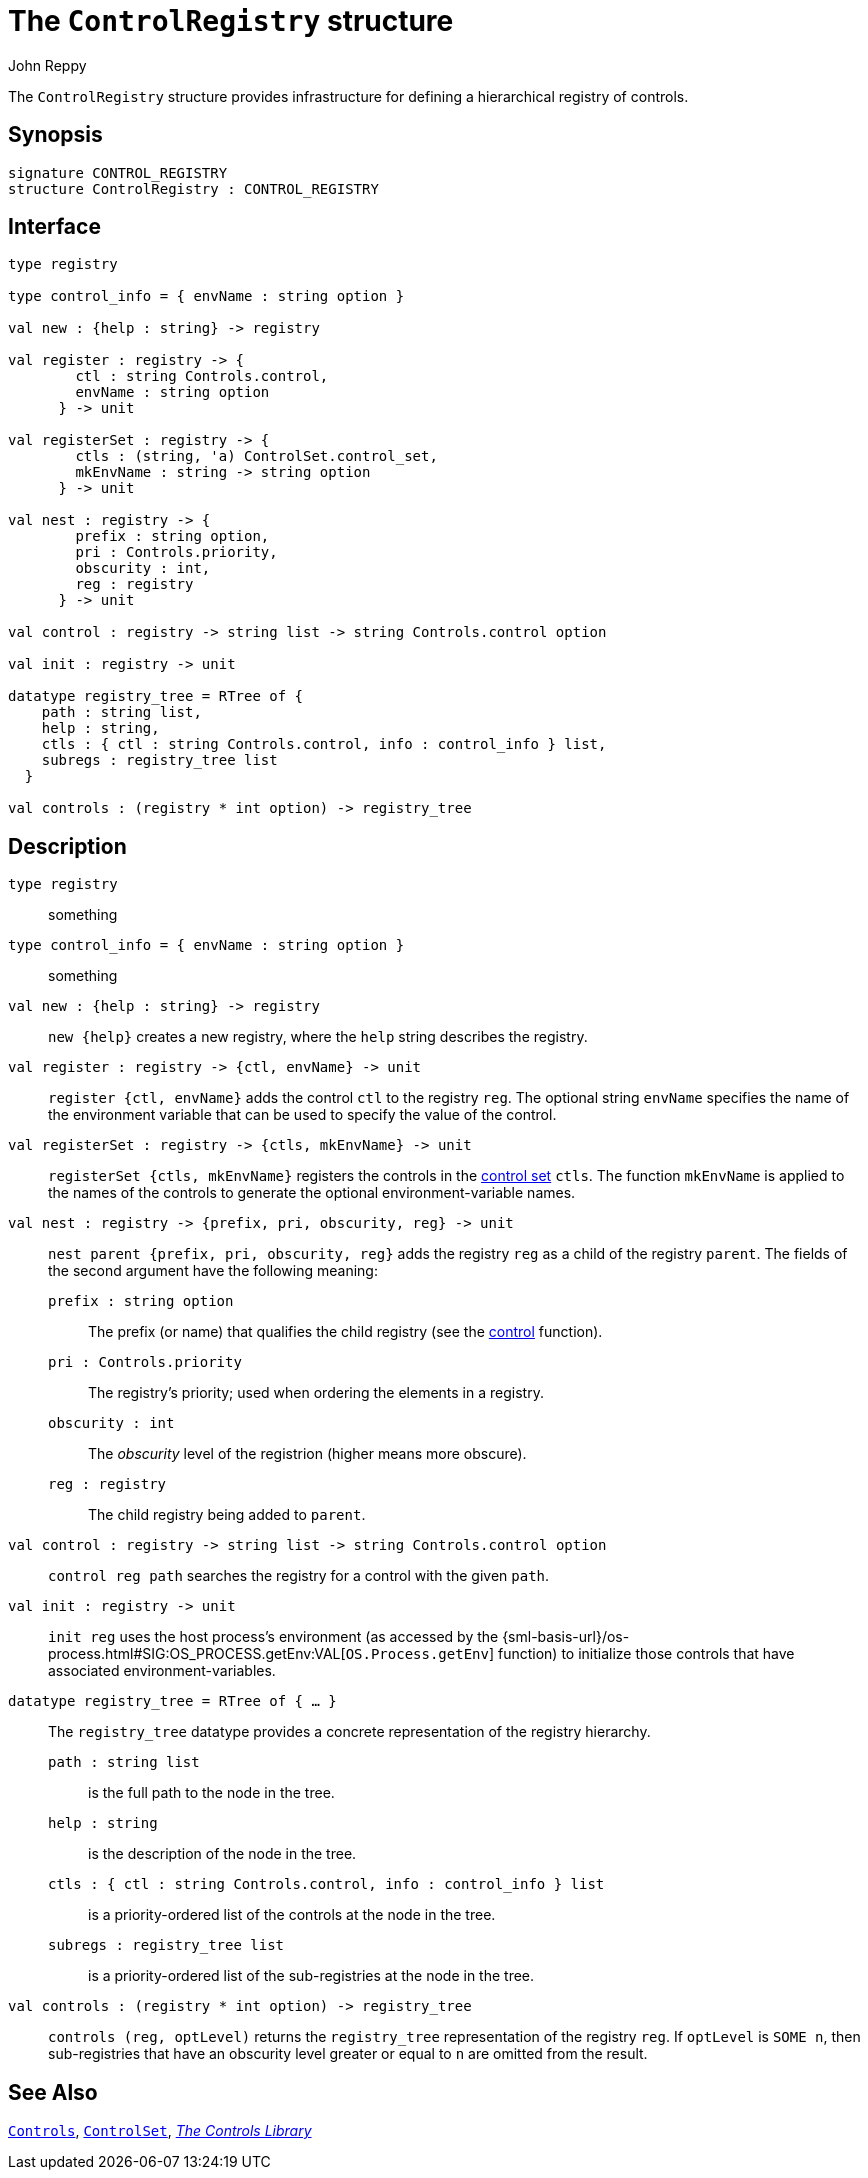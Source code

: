 = The `ControlRegistry` structure
:Author: John Reppy
:Date: {release-date}
:stem: latexmath
:source-highlighter:  CONTROL_REGISTRY
:VERSION: {smlnj-version}

The `ControlRegistry` structure provides infrastructure for defining
a hierarchical registry of controls.

== Synopsis

[source,sml]
------------
signature CONTROL_REGISTRY
structure ControlRegistry : CONTROL_REGISTRY
------------

== Interface

[source,sml]
------------
type registry

type control_info = { envName : string option }

val new : {help : string} -> registry

val register : registry -> {
        ctl : string Controls.control,
        envName : string option
      } -> unit

val registerSet : registry -> {
        ctls : (string, 'a) ControlSet.control_set,
        mkEnvName : string -> string option
      } -> unit

val nest : registry -> {
        prefix : string option,
        pri : Controls.priority,
        obscurity : int,
        reg : registry
      } -> unit

val control : registry -> string list -> string Controls.control option

val init : registry -> unit

datatype registry_tree = RTree of {
    path : string list,
    help : string,
    ctls : { ctl : string Controls.control, info : control_info } list,
    subregs : registry_tree list
  }

val controls : (registry * int option) -> registry_tree
------------

== Description

`[.kw]#type# registry`::
  something

`[.kw]#type# control_info = { envName : string option }`::
  something

`[.kw]#val# new : {help : string} \-> registry`::
  `new {help}` creates a new registry, where the `help` string
  describes the registry.

`[.kw]#val# register : registry \-> {ctl, envName} \-> unit`::
  `register {ctl, envName}` adds the control `ctl` to the registry `reg`.
  The optional string `envName` specifies the name of the environment
  variable that can be used to specify the value of the control.

`[.kw]#val# registerSet : registry \-> {ctls, mkEnvName} \-> unit`::
  `registerSet {ctls, mkEnvName}` registers the controls in the
  xref:str-ControlSet.adoc#:type:control_set[control set] `ctls`.
  The function `mkEnvName` is applied to the names of the controls
  to generate the optional environment-variable names.

`[.kw]#val# nest : registry \-> {prefix, pri, obscurity, reg} \-> unit`::
  `nest parent {prefix, pri, obscurity, reg}` adds the registry `reg` as
  a child of the registry `parent`.  The fields of the second argument
  have the following meaning:
+
--
    `prefix : string option`::
        The prefix (or name) that qualifies the child registry
	(see the xref:#val:control[control] function).

    `pri : Controls.priority`::
        The registry's priority; used when ordering the elements in a
	registry.

    `obscurity : int`::
        The _obscurity_ level of the registrion (higher means more obscure).

    `reg : registry`::
        The child registry being added to `parent`.
--

`[.kw]#val# control : registry \-> string list \-> string Controls.control option`::
  `control reg path` searches the registry for a control with the given `path`.

`[.kw]#val# init : registry \-> unit`::
  `init reg` uses the host process's environment (as accessed by the
  {sml-basis-url}/os-process.html#SIG:OS_PROCESS.getEnv:VAL[`OS.Process.getEnv`]
  function) to initialize those controls that have associated environment-variables.

`[.kw]#datatype# registry_tree = RTree of { ... }`::
  The `registry_tree` datatype provides a concrete representation of the
  registry hierarchy.
+
--
    `path : string list`::
        is the full path to the node in the tree.

    `help : string`::
        is the description of the node in the tree.

    `ctls : { ctl : string Controls.control, info : control_info } list`::
        is a priority-ordered list of the controls at the node
	in the tree.

    `subregs : registry_tree list`::
        is a priority-ordered list of the sub-registries at the node
	in the tree.
--

`[.kw]#val# controls : (registry * int option) \-> registry_tree`::
  `controls (reg, optLevel)` returns the `registry_tree` representation
  of the registry `reg`.  If `optLevel` is `SOME n`, then sub-registries
  that have an obscurity level greater or equal to `n` are omitted
  from the result.

== See Also

xref:str-Controls.adoc[`Controls`],
xref:str-ControlSet.adoc[`ControlSet`],
xref:controls-lib.adoc[__The Controls Library__]
